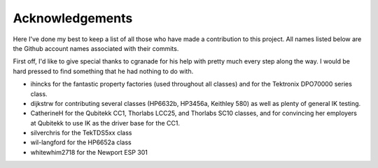 ================
Acknowledgements
================

Here I've done my best to keep a list of all those who have made a contribution
to this project. All names listed below are the Github account names associated
with their commits.

First off, I'd like to give special thanks to cgranade for his help with pretty
much every step along the way. I would be hard pressed to find something that he
had nothing to do with.

- ihincks for the fantastic property factories (used throughout all classes) and for the Tektronix DPO70000 series class. 
- dijkstrw for contributing several classes (HP6632b, HP3456a, Keithley 580) as well as plenty of general IK testing.
- CatherineH for the Qubitekk CC1, Thorlabs LCC25, and Thorlabs SC10 classes, and for convincing her employers at Qubitekk to use IK as the driver base for the CC1.
- silverchris for the TekTDS5xx class
- wil-langford for the HP6652a class
- whitewhim2718 for the Newport ESP 301

